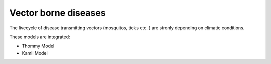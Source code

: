 .. _VBD: 

--------------------------------
**Vector borne diseases**
--------------------------------


The livecycle of disease transmitting vectors (mosquitos, ticks etc. ) are stronly depending on climatic conditions.

These models are integrated: 

* Thommy Model
* Kamil Model
 